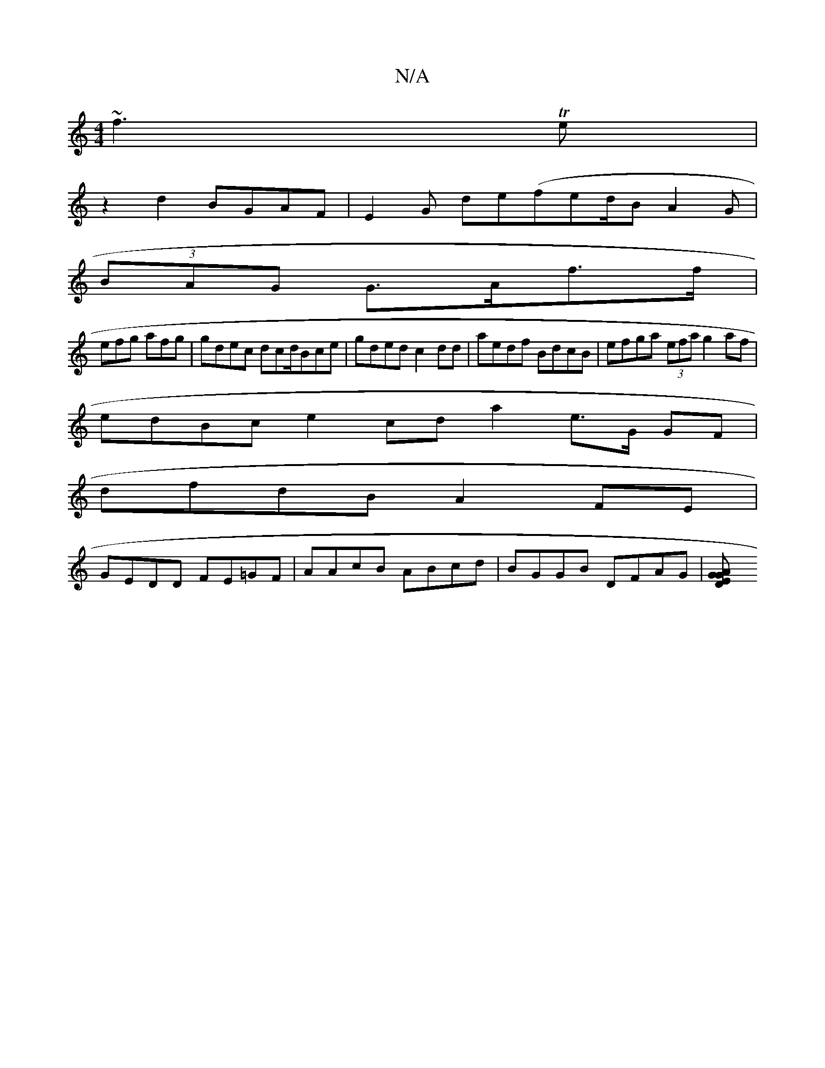 X:1
T:N/A
M:4/4
R:N/A
K:Cmajor
~f3Te |
z2 d2 BGAF | E2 G de(fed/B A2G|
(3BAG G>Af>f|
efg afg | gdec dcd/Bce | gded c2dd | aedf BdcB|efga (3efa g2 af |
edBc e2cd a2 e>G GF |
dfdB A2FE |
GEDD FE=GF|AAcB ABcd | BGGB DFAG|[D2G2 A2 GE |